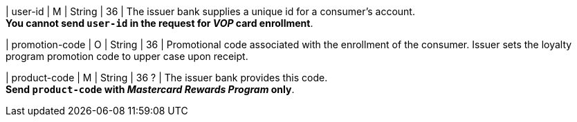 
| user-id
| M
| String
| 36
| The issuer bank supplies a unique id for a consumer’s account. +
*You cannot send ``user-id`` in the request for _VOP_ card enrollment*.

| promotion-code 
| O
| String
| 36
| Promotional code associated with the enrollment of the consumer. Issuer sets the loyalty program promotion code to upper case upon receipt.

| product-code
| M
| String
| 36 ?
| The issuer bank provides this code. +
*Send ``product-code`` with _Mastercard Rewards Program_ only*.

//-

